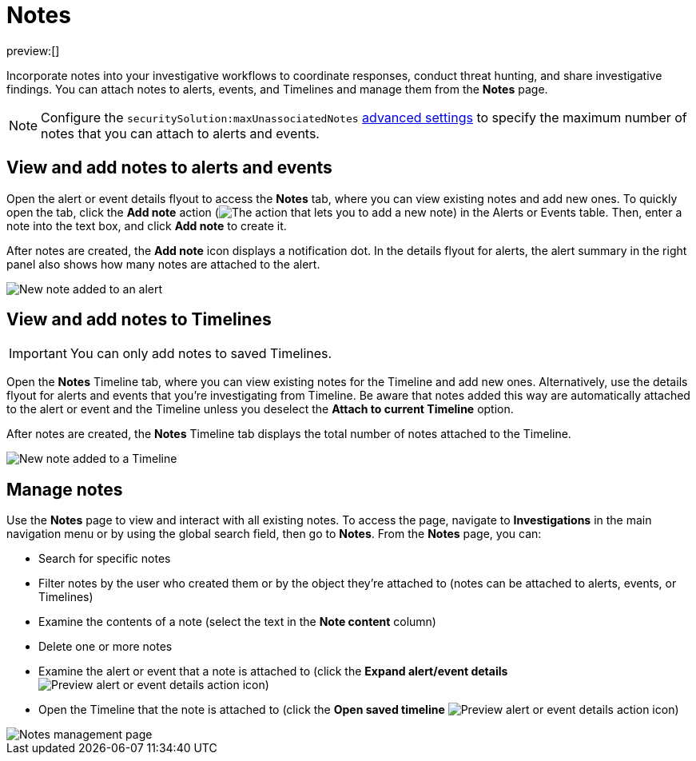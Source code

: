 [[security-add-manage-notes]]
= Notes

// :description: Create and manage notes for alerts, events, and Timeline.
// :keywords: serverless, security, how-to, manage

preview:[]

Incorporate notes into your investigative workflows to coordinate responses, conduct threat hunting, and share investigative findings. You can attach notes to alerts, events, and Timelines and manage them from the **Notes** page.

[NOTE]
====
Configure the `securitySolution:maxUnassociatedNotes` <<max-notes-alerts-events,advanced settings>> to specify the maximum number of notes that you can attach to alerts and events.
====

[discrete]
[[notes-alerts-events]]
== View and add notes to alerts and events

Open the alert or event details flyout to access the **Notes** tab, where you can view existing notes and add new ones. To quickly open the tab, click the **Add note** action (image:images/icons/editorComment.svg[The action that lets you to add a new note]) in the Alerts or Events table. Then, enter a note into the text box, and click **Add note** to create it.

After notes are created, the **Add note** icon displays a notification dot. In the details flyout for alerts, the alert summary in the right panel also shows how many notes are attached to the alert.

image::images/notes/-notes-new-note-alert-event.png[New note added to an alert]

[discrete]
[[notes-timelines]]
== View and add notes to Timelines

[IMPORTANT]
====
You can only add notes to saved Timelines.
====

Open the **Notes** Timeline tab, where you can view existing notes for the Timeline and add new ones. Alternatively, use the details flyout for alerts and events that you're investigating from Timeline. Be aware that notes added this way are automatically attached to the alert or event and the Timeline unless you deselect the **Attach to current Timeline** option.

After notes are created, the **Notes** Timeline tab displays the total number of notes attached to the Timeline.

image::images/notes/-notes-new-note-timeline-tab.png[New note added to a Timeline]

[discrete]
[[manage-notes]]
== Manage notes

Use the **Notes** page to view and interact with all existing notes. To access the page, navigate to **Investigations** in the main navigation menu or by using the global search field, then go to **Notes**. From the **Notes** page, you can:

* Search for specific notes
* Filter notes by the user who created them or by the object they're attached to (notes can be attached to alerts, events, or Timelines)
* Examine the contents of a note (select the text in the **Note content** column)
* Delete one or more notes
* Examine the alert or event that a note is attached to (click the **Expand alert/event details** image:images/icons/expand.svg[Preview alert or event details action] icon)
* Open the Timeline that the note is attached to (click the **Open saved timeline** image:images/icons/timelineWithArrow.svg[Preview alert or event details action] icon)

image::images/notes/-notes-management-page.png[Notes management page]